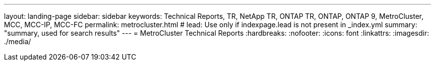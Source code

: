 ---
layout: landing-page
sidebar: sidebar
keywords: Technical Reports, TR, NetApp TR, ONTAP TR, ONTAP, ONTAP 9, MetroCluster, MCC, MCC-IP, MCC-FC
permalink: metrocluster.html
# lead: Use only if indexpage.lead is not present in _index.yml
summary: "summary, used for search results"
---
= MetroCluster Technical Reports
:hardbreaks:
:nofooter:
:icons: font
:linkattrs:
:imagesdir: ./media/